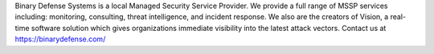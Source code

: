 Binary Defense Systems is a local Managed Security Service Provider. We provide a full range of MSSP services including: monitoring, consulting, threat intelligence, and incident response. We also are the creators of Vision, a real-time software solution which gives organizations immediate visibility into the latest attack vectors. Contact us at https://binarydefense.com/